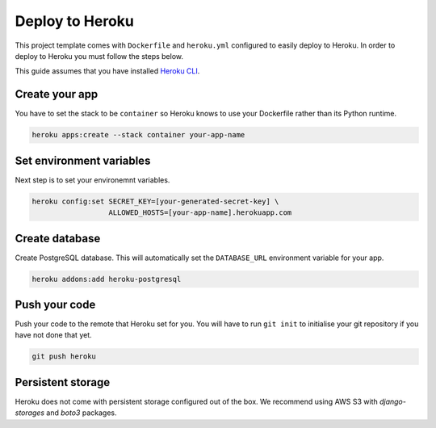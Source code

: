 Deploy to Heroku
================

This project template comes with ``Dockerfile`` and ``heroku.yml`` configured
to easily deploy to Heroku. In order to deploy to Heroku you must follow the
steps below.

This guide assumes that you have installed
`Heroku CLI <https://devcenter.heroku.com/articles/heroku-cli>`_.

Create your app
~~~~~~~~~~~~~~~
You have to set the stack to be ``container`` so Heroku knows to
use your Dockerfile rather than its Python runtime.

.. code-block:: sh

   heroku apps:create --stack container your-app-name

Set environment variables
~~~~~~~~~~~~~~~~~~~~~~~~~
Next step is to set your environemnt variables.

.. code-block:: sh

   heroku config:set SECRET_KEY=[your-generated-secret-key] \
                     ALLOWED_HOSTS=[your-app-name].herokuapp.com

Create database
~~~~~~~~~~~~~~~

Create PostgreSQL database. This will automatically set the ``DATABASE_URL``
environment variable for your app.

.. code-block:: sh

   heroku addons:add heroku-postgresql


Push your code
~~~~~~~~~~~~~~

Push your code to the remote that Heroku set for you. You will have to run
``git init`` to initialise your git repository if you have not done that yet.

.. code-block:: sh

   git push heroku

Persistent storage
~~~~~~~~~~~~~~~~~~
Heroku does not come with persistent storage configured out of the box. We
recommend using AWS S3 with `django-storages` and `boto3` packages.
